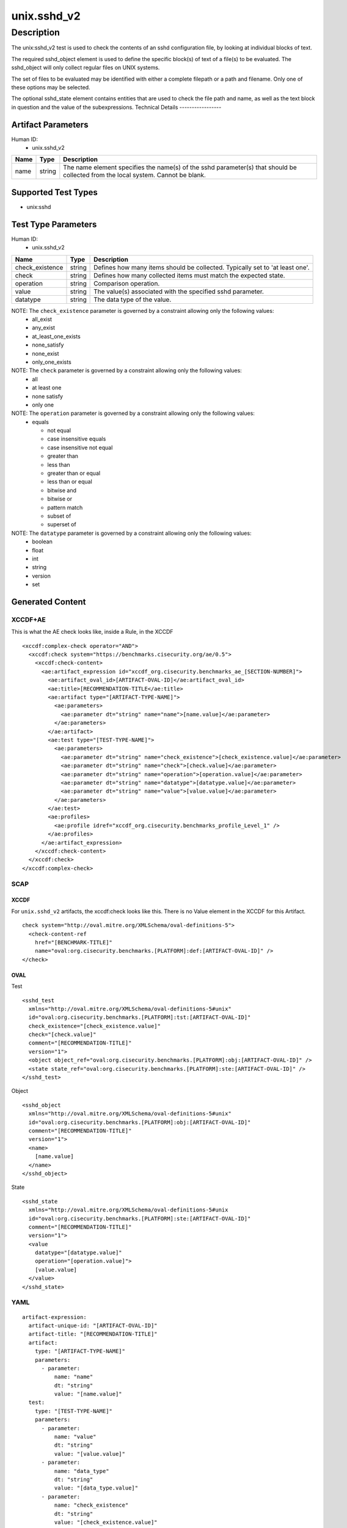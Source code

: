 unix.sshd_v2
============

Description
-----------

The unix:sshd_v2 test is used to check the contents of an sshd
configuration file, by looking at individual blocks of text.

The required sshd_object element is used to define the specific block(s)
of text of a file(s) to be evaluated. The sshd_object will only collect
regular files on UNIX systems.

The set of files to be evaluated may be identified with either a
complete filepath or a path and filename. Only one of these options may
be selected.

The optional sshd_state element contains entities that are used to check
the file path and name, as well as the text block in question and the
value of the subexpressions. Technical Details -----------------

Artifact Parameters
~~~~~~~~~~~~~~~~~~~

Human ID:
   -  unix.sshd_v2

+------+--------+----------------------------------------------------+
| Name | Type   | Description                                        |
+======+========+====================================================+
| name | string | The name element specifies the name(s) of the sshd |
|      |        | parameter(s) that should be collected from the     |
|      |        | local system. Cannot be blank.                     |
+------+--------+----------------------------------------------------+

Supported Test Types
~~~~~~~~~~~~~~~~~~~~

-  unix:sshd

Test Type Parameters
~~~~~~~~~~~~~~~~~~~~

Human ID:
   -  unix.sshd_v2

+-----------------+--------+-----------------------------------------+
| Name            | Type   | Description                             |
+=================+========+=========================================+
| check_existence | string | Defines how many items should be        |
|                 |        | collected. Typically set to 'at least   |
|                 |        | one'.                                   |
+-----------------+--------+-----------------------------------------+
| check           | string | Defines how many collected items must   |
|                 |        | match the expected state.               |
+-----------------+--------+-----------------------------------------+
| operation       | string | Comparison operation.                   |
+-----------------+--------+-----------------------------------------+
| value           | string | The value(s) associated with the        |
|                 |        | specified sshd parameter.               |
+-----------------+--------+-----------------------------------------+
| datatype        | string | The data type of the value.             |
+-----------------+--------+-----------------------------------------+

NOTE: The ``check_existence`` parameter is governed by a constraint allowing only the following values:
   -  all_exist
   -  any_exist
   -  at_least_one_exists
   -  none_satisfy
   -  none_exist
   -  only_one_exists

NOTE: The ``check`` parameter is governed by a constraint allowing only the following values:
   -  all
   -  at least one
   -  none satisfy
   -  only one

NOTE: The ``operation`` parameter is governed by a constraint allowing only the following values:
   -  equals

      -  not equal
      -  case insensitive equals
      -  case insensitive not equal
      -  greater than
      -  less than
      -  greater than or equal
      -  less than or equal
      -  bitwise and
      -  bitwise or
      -  pattern match
      -  subset of
      -  superset of

NOTE: The ``datatype`` parameter is governed by a constraint allowing only the following values:
   -  boolean
   -  float
   -  int
   -  string
   -  version
   -  set

Generated Content
~~~~~~~~~~~~~~~~~

XCCDF+AE
^^^^^^^^

This is what the AE check looks like, inside a Rule, in the XCCDF

::

   <xccdf:complex-check operator="AND">
     <xccdf:check system="https://benchmarks.cisecurity.org/ae/0.5">
       <xccdf:check-content>
         <ae:artifact_expression id="xccdf_org.cisecurity.benchmarks_ae_[SECTION-NUMBER]">
           <ae:artifact_oval_id>[ARTIFACT-OVAL-ID]</ae:artifact_oval_id>
           <ae:title>[RECOMMENDATION-TITLE</ae:title>
           <ae:artifact type="[ARTIFACT-TYPE-NAME]">
             <ae:parameters>
               <ae:parameter dt="string" name="name">[name.value]</ae:parameter>
             </ae:parameters>
           </ae:artifact>
           <ae:test type="[TEST-TYPE-NAME]">
             <ae:parameters>
               <ae:parameter dt="string" name="check_existence">[check_existence.value]</ae:parameter>
               <ae:parameter dt="string" name="check">[check.value]</ae:parameter>
               <ae:parameter dt="string" name="operation">[operation.value]</ae:parameter>
               <ae:parameter dt="string" name="datatype">[datatype.value]</ae:parameter>
               <ae:parameter dt="string" name="value">[value.value]</ae:parameter>
             </ae:parameters>
           </ae:test>
           <ae:profiles>
             <ae:profile idref="xccdf_org.cisecurity.benchmarks_profile_Level_1" />
           </ae:profiles>  
         </ae:artifact_expression>
       </xccdf:check-content>
     </xccdf:check>
   </xccdf:complex-check>

SCAP
^^^^

XCCDF
'''''

For ``unix.sshd_v2`` artifacts, the xccdf:check looks like this. There
is no Value element in the XCCDF for this Artifact.

::

   check system="http://oval.mitre.org/XMLSchema/oval-definitions-5">
     <check-content-ref 
       href="[BENCHMARK-TITLE]"
       name="oval:org.cisecurity.benchmarks.[PLATFORM]:def:[ARTIFACT-OVAL-ID]" />
   </check>

OVAL
''''

Test

::

   <sshd_test 
     xmlns="http://oval.mitre.org/XMLSchema/oval-definitions-5#unix"
     id="oval:org.cisecurity.benchmarks.[PLATFORM]:tst:[ARTIFACT-OVAL-ID]"
     check_existence="[check_existence.value]"
     check="[check.value]"
     comment="[RECOMMENDATION-TITLE]"
     version="1">
     <object object_ref="oval:org.cisecurity.benchmarks.[PLATFORM]:obj:[ARTIFACT-OVAL-ID]" />
     <state state_ref="oval:org.cisecurity.benchmarks.[PLATFORM]:ste:[ARTIFACT-OVAL-ID]" />
   </sshd_test>

Object

::

   <sshd_object 
     xmlns="http://oval.mitre.org/XMLSchema/oval-definitions-5#unix"
     id="oval:org.cisecurity.benchmarks.[PLATFORM]:obj:[ARTIFACT-OVAL-ID]"
     comment="[RECOMMENDATION-TITLE]"
     version="1">
     <name>
       [name.value]
     </name>
   </sshd_object>

State

::

   <sshd_state 
     xmlns="http://oval.mitre.org/XMLSchema/oval-definitions-5#unix
     id="oval:org.cisecurity.benchmarks.[PLATFORM]:ste:[ARTIFACT-OVAL-ID]"
     comment="[RECOMMENDATION-TITLE]"
     version="1">
     <value 
       datatype="[datatype.value]" 
       operation="[operation.value]">
       [value.value]
     </value>
   </sshd_state>

YAML
^^^^

::

   artifact-expression:
     artifact-unique-id: "[ARTIFACT-OVAL-ID]"
     artifact-title: "[RECOMMENDATION-TITLE]"
     artifact:
       type: "[ARTIFACT-TYPE-NAME]"
       parameters:
         - parameter: 
             name: "name"
             dt: "string"
             value: "[name.value]"
     test:
       type: "[TEST-TYPE-NAME]"
       parameters:
         - parameter: 
             name: "value"
             dt: "string"
             value: "[value.value]"
         - parameter: 
             name: "data_type"
             dt: "string"
             value: "[data_type.value]"
         - parameter: 
             name: "check_existence"
             dt: "string"
             value: "[check_existence.value]"
         - parameter: 
             name: "check"
             dt: "string"
             value: "[check.value]"
         - parameter: 
             name: "operation"
             dt: "string"
             value: "[operation.value]"

JSON
^^^^

::

   {
     "artifact-expression": {
       "artifact-unique-id": "[ARTIFACT-OVAL-ID]",
       "artifact-title": "[RECOMMENDATION-TITLE]",
       "artifact": {
         "type": "[ARTIFACT-TYPE-NAME]",
         "parameters": [
           {
             "parameter": {
               "name": "name",
               "type": "string",
               "value": "[name.value]"
             }
           }
         ]
       },
       "test": {
         "type": "[TEST-TYPE-NAME]",
         "parameters": [
           {
             "parameter": {
               "name": "value",
               "type": "string",
               "value": "[value.value]"
             }
           },
           {
             "parameter": {
               "name": "data_type",
               "type": "string",
               "value": "[data_type.value]"
             }
           },
           {
             "parameter": {
               "name": "check_existence",
               "type": "string",
               "value": "[check_existence.value]"
             }
           },
           {
             "parameter": {
               "name": "check",
               "type": "string",
               "value": "[check.value]"
             }
           },
           {
             "parameter": {
               "name": "operation",
               "type": "string",
               "value": "[operation.value]"
             }
           }
         ]
       }
     }
   }
